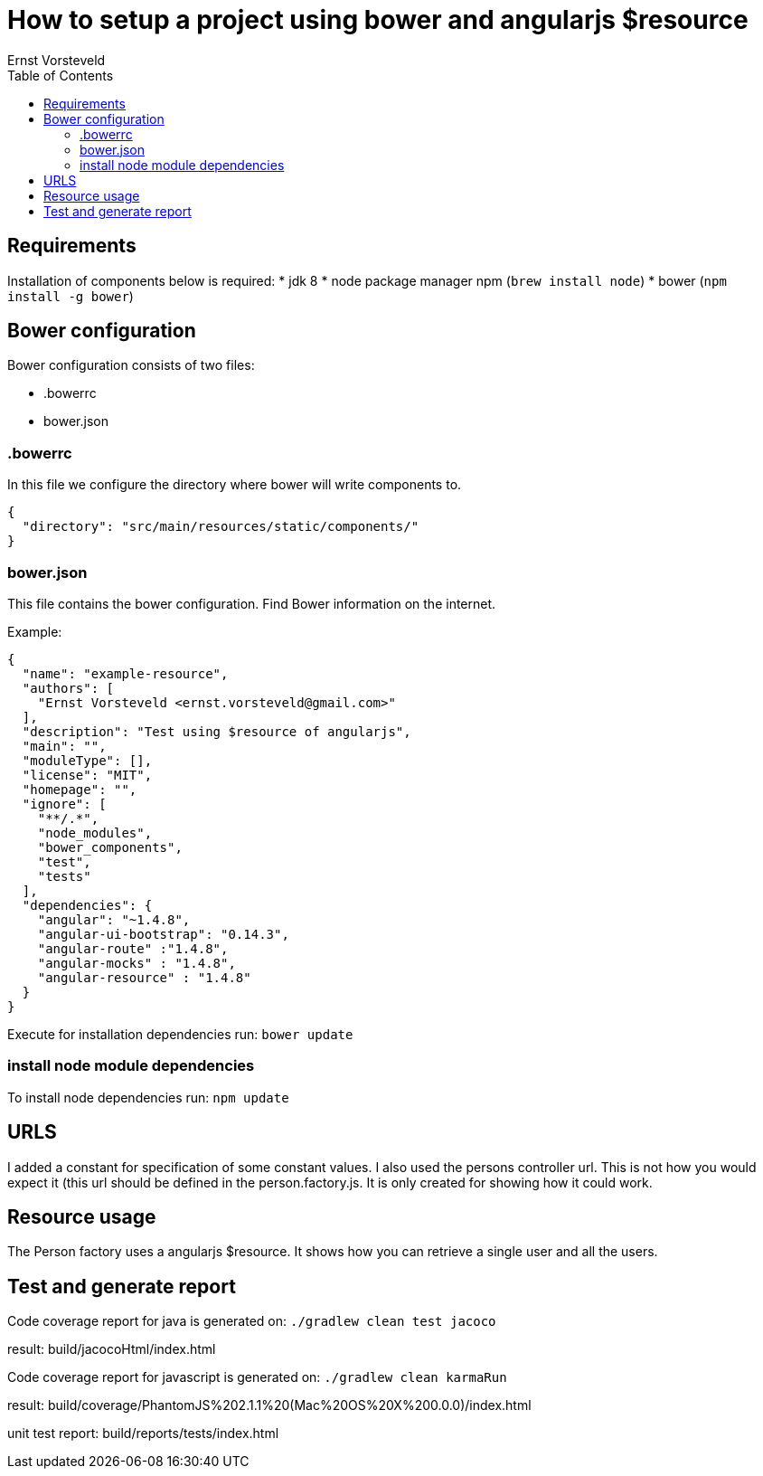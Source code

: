 = How to setup a project using bower and angularjs $resource
Ernst Vorsteveld
:toc: left
:doctype: book
:docinfo:

== Requirements

Installation of components below is required:
* jdk 8
* node package manager npm (`brew install node`)
* bower (`npm install -g bower`)


== Bower configuration
Bower configuration consists of two files:

* .bowerrc
* bower.json

=== .bowerrc
In this file we configure the directory where bower will write components to.

[source, json]
----
{
  "directory": "src/main/resources/static/components/"
}
----

=== bower.json
This file contains the bower configuration. Find Bower information on the internet.

Example:
[source,json]
----
{
  "name": "example-resource",
  "authors": [
    "Ernst Vorsteveld <ernst.vorsteveld@gmail.com>"
  ],
  "description": "Test using $resource of angularjs",
  "main": "",
  "moduleType": [],
  "license": "MIT",
  "homepage": "",
  "ignore": [
    "**/.*",
    "node_modules",
    "bower_components",
    "test",
    "tests"
  ],
  "dependencies": {
    "angular": "~1.4.8",
    "angular-ui-bootstrap": "0.14.3",
    "angular-route" :"1.4.8",
    "angular-mocks" : "1.4.8",
    "angular-resource" : "1.4.8"
  }
}
----

Execute for installation dependencies run: `bower update`

=== install node module dependencies

To install node dependencies run: `npm update`

== URLS

I added a constant for specification of some constant values. I also used the persons controller url.
This is not how you would expect it (this url should be defined in the person.factory.js. It is only created for
showing how it could work.

== Resource usage

The Person factory uses a angularjs $resource. It shows how you can retrieve a single user and all the users.

== Test and generate report

Code coverage report for java is generated on:
`./gradlew clean test jacoco`

result: build/jacocoHtml/index.html

Code coverage report for javascript is generated on:
`./gradlew clean karmaRun`

result: build/coverage/PhantomJS%202.1.1%20(Mac%20OS%20X%200.0.0)/index.html

unit test report:
build/reports/tests/index.html
